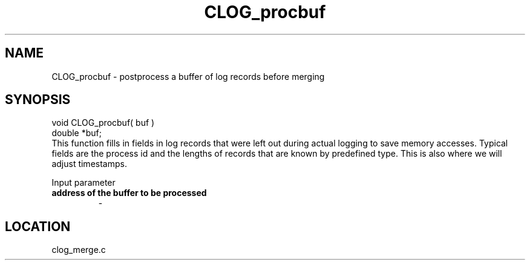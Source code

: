.TH CLOG_procbuf 4 "11/5/2003" " " "MPE"
.SH NAME
CLOG_procbuf \-  postprocess a buffer of log records before merging 
.SH SYNOPSIS
.nf
void CLOG_procbuf( buf )
double *buf;
.fi
This function fills in fields in log records that were left out during
actual logging to save memory accesses.  Typical fields are the process
id and the lengths of records that are known by predefined type.  This is
also where we will adjust timestamps.

Input parameter

.PD 0
.TP
.B address of the buffer to be processed
- 
.PD 1
.SH LOCATION
clog_merge.c
